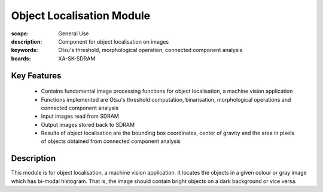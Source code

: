 Object Localisation Module 
==========================

:scope: General Use
:description: Component for object localisation on images
:keywords: Otsu's threshold, morphological operation, connected component analysis
:boards: XA-SK-SDRAM

Key Features
------------

   * Contains fundamental image processing functions for object localisation, a machine vision application
   * Functions implemented are Otsu's threshold computation, binarisation, morphological operations and connected component analysis
   * Input images read from SDRAM
   * Output images stored back to SDRAM
   * Results of object localisation are the bounding box coordinates, center of gravity and the area in pixels of objects obtained from connected component analysis
   
Description
-----------

This module is for object localisation, a machine vision application. It locates the objects in a given colour or gray image which has bi-modal histogram. 
That is, the image should contain bright objects on a dark background or vice versa.

